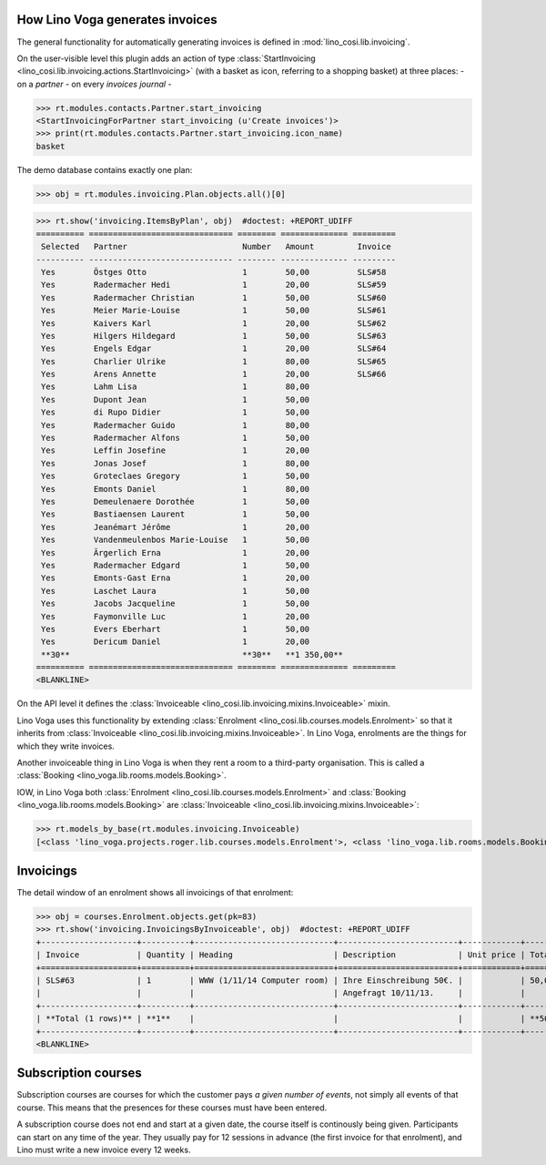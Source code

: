 .. _voga.specs.invoicing:

How Lino Voga generates invoices
================================

.. to test only this doc:

    $ python setup.py test -s tests.DocsTests.test_sales

    doctest init:

    >>> from lino import startup
    >>> startup('lino_voga.projects.roger.settings.doctests')
    >>> from lino.api.shell import *
    >>> #from lino.api.doctest import *
    

The general functionality for automatically generating invoices is
defined in :mod:`lino_cosi.lib.invoicing`.

On the user-visible level this plugin adds an action of type
:class:`StartInvoicing
<lino_cosi.lib.invoicing.actions.StartInvoicing>` (with a basket as
icon, referring to a shopping basket) at three places: 
- on a *partner* 
- on every *invoices journal*
- 

>>> rt.modules.contacts.Partner.start_invoicing
<StartInvoicingForPartner start_invoicing (u'Create invoices')>
>>> print(rt.modules.contacts.Partner.start_invoicing.icon_name)
basket

The demo database contains exactly one plan:

>>> obj = rt.modules.invoicing.Plan.objects.all()[0]

>>> rt.show('invoicing.ItemsByPlan', obj)  #doctest: +REPORT_UDIFF
========== ============================== ======== ============== =========
 Selected   Partner                        Number   Amount         Invoice
---------- ------------------------------ -------- -------------- ---------
 Yes        Östges Otto                    1        50,00          SLS#58
 Yes        Radermacher Hedi               1        20,00          SLS#59
 Yes        Radermacher Christian          1        50,00          SLS#60
 Yes        Meier Marie-Louise             1        50,00          SLS#61
 Yes        Kaivers Karl                   1        20,00          SLS#62
 Yes        Hilgers Hildegard              1        50,00          SLS#63
 Yes        Engels Edgar                   1        20,00          SLS#64
 Yes        Charlier Ulrike                1        80,00          SLS#65
 Yes        Arens Annette                  1        20,00          SLS#66
 Yes        Lahm Lisa                      1        80,00
 Yes        Dupont Jean                    1        50,00
 Yes        di Rupo Didier                 1        50,00
 Yes        Radermacher Guido              1        80,00
 Yes        Radermacher Alfons             1        50,00
 Yes        Leffin Josefine                1        20,00
 Yes        Jonas Josef                    1        80,00
 Yes        Groteclaes Gregory             1        50,00
 Yes        Emonts Daniel                  1        80,00
 Yes        Demeulenaere Dorothée          1        50,00
 Yes        Bastiaensen Laurent            1        50,00
 Yes        Jeanémart Jérôme               1        20,00
 Yes        Vandenmeulenbos Marie-Louise   1        50,00
 Yes        Ärgerlich Erna                 1        20,00
 Yes        Radermacher Edgard             1        50,00
 Yes        Emonts-Gast Erna               1        20,00
 Yes        Laschet Laura                  1        50,00
 Yes        Jacobs Jacqueline              1        50,00
 Yes        Faymonville Luc                1        20,00
 Yes        Evers Eberhart                 1        50,00
 Yes        Dericum Daniel                 1        20,00
 **30**                                    **30**   **1 350,00**
========== ============================== ======== ============== =========
<BLANKLINE>

On the API level it defines the :class:`Invoiceable
<lino_cosi.lib.invoicing.mixins.Invoiceable>` mixin.

Lino Voga uses this functionality by extending :class:`Enrolment
<lino_cosi.lib.courses.models.Enrolment>` so that it inherits from
:class:`Invoiceable <lino_cosi.lib.invoicing.mixins.Invoiceable>`. In
Lino Voga, enrolments are the things for which they write invoices.

Another invoiceable thing in Lino Voga is when they rent a room to a
third-party organisation. This is called a :class:`Booking
<lino_voga.lib.rooms.models.Booking>`.

IOW, in Lino Voga both :class:`Enrolment
<lino_cosi.lib.courses.models.Enrolment>` and :class:`Booking
<lino_voga.lib.rooms.models.Booking>` are :class:`Invoiceable
<lino_cosi.lib.invoicing.mixins.Invoiceable>`:

>>> rt.models_by_base(rt.modules.invoicing.Invoiceable)
[<class 'lino_voga.projects.roger.lib.courses.models.Enrolment'>, <class 'lino_voga.lib.rooms.models.Booking'>]

Invoicings
==========

The detail window of an enrolment shows all invoicings of that
enrolment:

>>> obj = courses.Enrolment.objects.get(pk=83)
>>> rt.show('invoicing.InvoicingsByInvoiceable', obj)  #doctest: +REPORT_UDIFF
+--------------------+----------+-----------------------------+-------------------------+------------+-----------------+
| Invoice            | Quantity | Heading                     | Description             | Unit price | Total incl. VAT |
+====================+==========+=============================+=========================+============+=================+
| SLS#63             | 1        | WWW (1/11/14 Computer room) | Ihre Einschreibung 50€. |            | 50,00           |
|                    |          |                             | Angefragt 10/11/13.     |            |                 |
+--------------------+----------+-----------------------------+-------------------------+------------+-----------------+
| **Total (1 rows)** | **1**    |                             |                         |            | **50,00**       |
+--------------------+----------+-----------------------------+-------------------------+------------+-----------------+
<BLANKLINE>


Subscription courses
====================

Subscription courses are courses for which the customer pays *a given
number of events*, not simply all events of that course. This means
that the presences for these courses must have been entered.

A subscription course does not end and start at a given date, the
course itself is continously being given. Participants can start on
any time of the year. They usually pay for 12 sessions in advance (the
first invoice for that enrolment), and Lino must write a new invoice
every 12 weeks.


